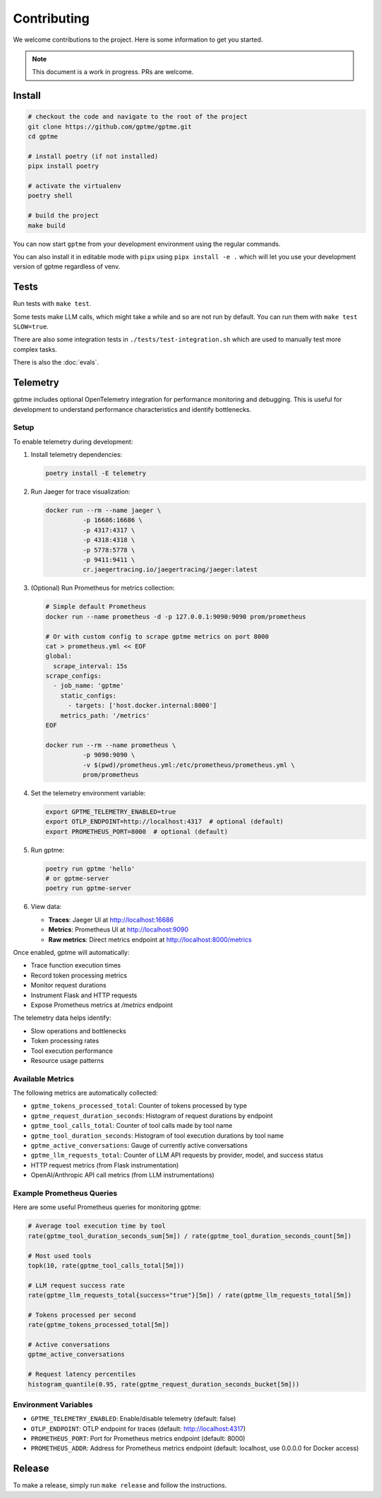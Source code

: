 Contributing
============

We welcome contributions to the project. Here is some information to get you started.

.. note::
    This document is a work in progress. PRs are welcome.

Install
-------

.. code-block:: bash

   # checkout the code and navigate to the root of the project
   git clone https://github.com/gptme/gptme.git
   cd gptme

   # install poetry (if not installed)
   pipx install poetry

   # activate the virtualenv
   poetry shell

   # build the project
   make build

You can now start ``gptme`` from your development environment using the regular commands.

You can also install it in editable mode with ``pipx`` using ``pipx install -e .`` which will let you use your development version of gptme regardless of venv.

Tests
-----

Run tests with ``make test``.

Some tests make LLM calls, which might take a while and so are not run by default. You can run them with ``make test SLOW=true``.

There are also some integration tests in ``./tests/test-integration.sh`` which are used to manually test more complex tasks.

There is also the :doc:`evals`.

Telemetry
---------

gptme includes optional OpenTelemetry integration for performance monitoring and debugging. This is useful for development to understand performance characteristics and identify bottlenecks.

Setup
~~~~~

To enable telemetry during development:

1. Install telemetry dependencies:

   .. code-block:: bash

      poetry install -E telemetry

2. Run Jaeger for trace visualization:

   .. code-block:: bash

      docker run --rm --name jaeger \
                -p 16686:16686 \
                -p 4317:4317 \
                -p 4318:4318 \
                -p 5778:5778 \
                -p 9411:9411 \
                cr.jaegertracing.io/jaegertracing/jaeger:latest

3. (Optional) Run Prometheus for metrics collection:

   .. code-block:: bash

      # Simple default Prometheus
      docker run --name prometheus -d -p 127.0.0.1:9090:9090 prom/prometheus

      # Or with custom config to scrape gptme metrics on port 8000
      cat > prometheus.yml << EOF
      global:
        scrape_interval: 15s
      scrape_configs:
        - job_name: 'gptme'
          static_configs:
            - targets: ['host.docker.internal:8000']
          metrics_path: '/metrics'
      EOF

      docker run --rm --name prometheus \
                -p 9090:9090 \
                -v $(pwd)/prometheus.yml:/etc/prometheus/prometheus.yml \
                prom/prometheus

4. Set the telemetry environment variable:

   .. code-block:: bash

      export GPTME_TELEMETRY_ENABLED=true
      export OTLP_ENDPOINT=http://localhost:4317  # optional (default)
      export PROMETHEUS_PORT=8000  # optional (default)

5. Run gptme:

   .. code-block:: bash

      poetry run gptme 'hello'
      # or gptme-server
      poetry run gptme-server

6. View data:

   - **Traces**: Jaeger UI at http://localhost:16686
   - **Metrics**: Prometheus UI at http://localhost:9090
   - **Raw metrics**: Direct metrics endpoint at http://localhost:8000/metrics

Once enabled, gptme will automatically:

- Trace function execution times
- Record token processing metrics
- Monitor request durations
- Instrument Flask and HTTP requests
- Expose Prometheus metrics at `/metrics` endpoint

The telemetry data helps identify:

- Slow operations and bottlenecks
- Token processing rates
- Tool execution performance
- Resource usage patterns

Available Metrics
~~~~~~~~~~~~~~~~~

The following metrics are automatically collected:

- ``gptme_tokens_processed_total``: Counter of tokens processed by type
- ``gptme_request_duration_seconds``: Histogram of request durations by endpoint
- ``gptme_tool_calls_total``: Counter of tool calls made by tool name
- ``gptme_tool_duration_seconds``: Histogram of tool execution durations by tool name
- ``gptme_active_conversations``: Gauge of currently active conversations
- ``gptme_llm_requests_total``: Counter of LLM API requests by provider, model, and success status
- HTTP request metrics (from Flask instrumentation)
- OpenAI/Anthropic API call metrics (from LLM instrumentations)

Example Prometheus Queries
~~~~~~~~~~~~~~~~~~~~~~~~~~

Here are some useful Prometheus queries for monitoring gptme:

.. code-block:: promql

   # Average tool execution time by tool
   rate(gptme_tool_duration_seconds_sum[5m]) / rate(gptme_tool_duration_seconds_count[5m])

   # Most used tools
   topk(10, rate(gptme_tool_calls_total[5m]))

   # LLM request success rate
   rate(gptme_llm_requests_total{success="true"}[5m]) / rate(gptme_llm_requests_total[5m])

   # Tokens processed per second
   rate(gptme_tokens_processed_total[5m])

   # Active conversations
   gptme_active_conversations

   # Request latency percentiles
   histogram_quantile(0.95, rate(gptme_request_duration_seconds_bucket[5m]))

Environment Variables
~~~~~~~~~~~~~~~~~~~~

- ``GPTME_TELEMETRY_ENABLED``: Enable/disable telemetry (default: false)
- ``OTLP_ENDPOINT``: OTLP endpoint for traces (default: http://localhost:4317)
- ``PROMETHEUS_PORT``: Port for Prometheus metrics endpoint (default: 8000)
- ``PROMETHEUS_ADDR``: Address for Prometheus metrics endpoint (default: localhost, use 0.0.0.0 for Docker access)

Release
-------

To make a release, simply run ``make release`` and follow the instructions.
